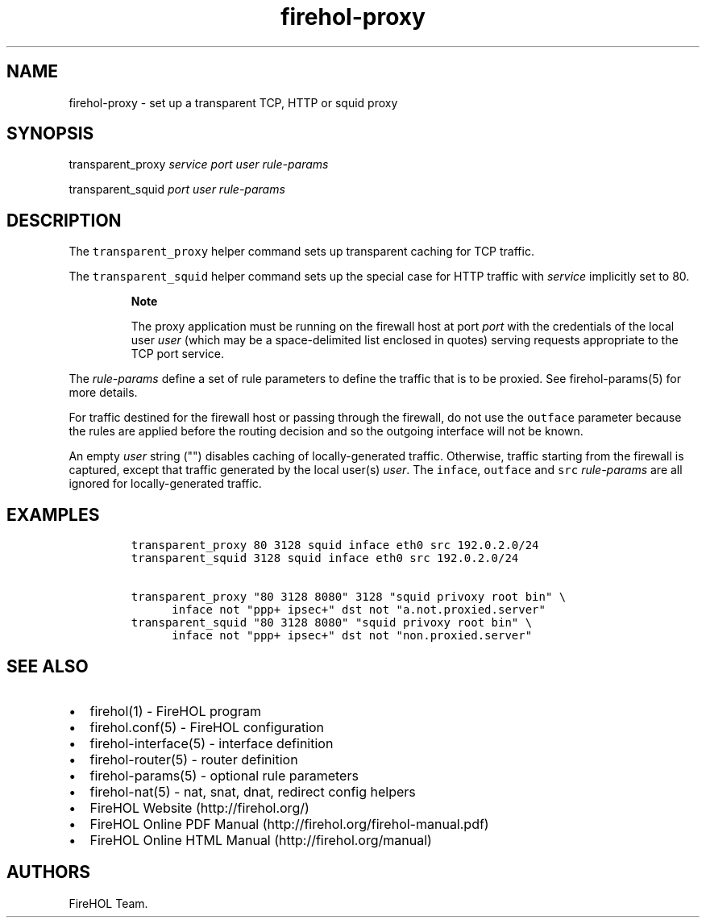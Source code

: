 .TH "firehol\-proxy" "5" "Built 10 Jan 2016" "FireHOL Reference" "2.0.4"
.nh
.SH NAME
.PP
firehol\-proxy \- set up a transparent TCP, HTTP or squid proxy
.SH SYNOPSIS
.PP
transparent_proxy \f[I]service\f[] \f[I]port\f[] \f[I]user\f[]
\f[I]rule\-params\f[]
.PP
transparent_squid \f[I]port\f[] \f[I]user\f[] \f[I]rule\-params\f[]
.SH DESCRIPTION
.PP
The \f[C]transparent_proxy\f[] helper command sets up transparent
caching for TCP traffic.
.PP
The \f[C]transparent_squid\f[] helper command sets up the special case
for HTTP traffic with \f[I]service\f[] implicitly set to 80.
.RS
.PP
\f[B]Note\f[]
.PP
The proxy application must be running on the firewall host at port
\f[I]port\f[] with the credentials of the local user \f[I]user\f[]
(which may be a space\-delimited list enclosed in quotes) serving
requests appropriate to the TCP port service.
.RE
.PP
The \f[I]rule\-params\f[] define a set of rule parameters to define the
traffic that is to be proxied.
See firehol\-params(5) for more details.
.PP
For traffic destined for the firewall host or passing through the
firewall, do not use the \f[C]outface\f[] parameter because the rules
are applied before the routing decision and so the outgoing interface
will not be known.
.PP
An empty \f[I]user\f[] string ("") disables caching of
locally\-generated traffic.
Otherwise, traffic starting from the firewall is captured, except that
traffic generated by the local user(s) \f[I]user\f[].
The \f[C]inface\f[], \f[C]outface\f[] and \f[C]src\f[]
\f[I]rule\-params\f[] are all ignored for locally\-generated traffic.
.SH EXAMPLES
.IP
.nf
\f[C]

transparent_proxy\ 80\ 3128\ squid\ inface\ eth0\ src\ 192.0.2.0/24
transparent_squid\ 3128\ squid\ inface\ eth0\ src\ 192.0.2.0/24

transparent_proxy\ "80\ 3128\ 8080"\ 3128\ "squid\ privoxy\ root\ bin"\ \\
\ \ \ \ \ \ inface\ not\ "ppp+\ ipsec+"\ dst\ not\ "a.not.proxied.server"
transparent_squid\ "80\ 3128\ 8080"\ "squid\ privoxy\ root\ bin"\ \\
\ \ \ \ \ \ inface\ not\ "ppp+\ ipsec+"\ dst\ not\ "non.proxied.server"
\f[]
.fi
.SH SEE ALSO
.IP \[bu] 2
firehol(1) \- FireHOL program
.IP \[bu] 2
firehol.conf(5) \- FireHOL configuration
.IP \[bu] 2
firehol\-interface(5) \- interface definition
.IP \[bu] 2
firehol\-router(5) \- router definition
.IP \[bu] 2
firehol\-params(5) \- optional rule parameters
.IP \[bu] 2
firehol\-nat(5) \- nat, snat, dnat, redirect config
helpers
.IP \[bu] 2
FireHOL Website (http://firehol.org/)
.IP \[bu] 2
FireHOL Online PDF Manual (http://firehol.org/firehol-manual.pdf)
.IP \[bu] 2
FireHOL Online HTML Manual (http://firehol.org/manual)
.SH AUTHORS
FireHOL Team.
